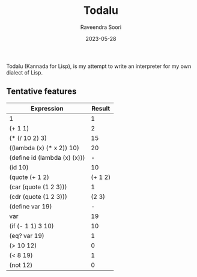 #+title: Todalu
#+author: Raveendra Soori
#+date: 2023-05-28

Todalu (Kannada for Lisp), is my attempt to write an interpreter for my own dialect of Lisp.

** Tentative features

|------------------------------+---------|
| Expression                   |  Result |
|------------------------------+---------|
| 1                            |       1 |
| (+ 1 1)                      |       2 |
| (* (/ 10 2) 3)               |      15 |
| ((lambda (x) (* x 2)) 10)    |      20 |
| (define id (lambda (x) (x))) |       - |
| (id 10)                      |      10 |
| (quote (+ 1 2)               | (+ 1 2) |
| (car (quote (1 2 3)))        |       1 |
| (cdr (quote (1 2 3)))        |   (2 3) |
| (define var 19)              |       - |
| var                          |      19 |
| (if (- 1 1) 3 10)            |      10 |
| (eq? var 19)                 |       1 |
| (> 10 12)                    |       0 |
| (< 8 19)                     |       1 |
| (not 12)                     |       0 |
|------------------------------+---------|
